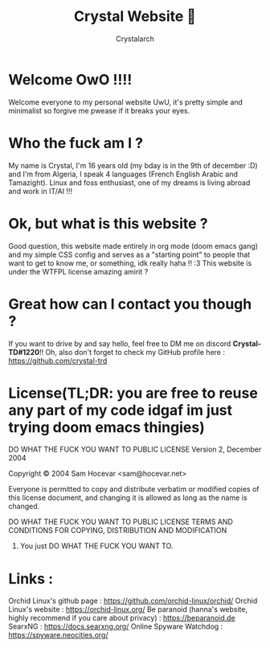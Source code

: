 #+TITLE: Crystal Website 💖
#+AUTHOR: Crystalarch
#+OPTIONS: ^:{}
#+OPTIONS: num:nil
#+HTML_HEAD: <link rel="stylesheet" type="text/css" href="/colors.css">
#+HTML_HEAD: <link rel="stylesheet" type="text/css" href="/style.css">
#+HTML_HEAD: <link rel="icon" type="image/x-icon" href="/favicon.png">
#+OPTIONS: html-style:nil

* Welcome OwO !!!!
Welcome everyone to my personal website UwU, it's pretty simple and minimalist so forgive me pwease if it breaks your eyes.
* Who the fuck am I ?
My name is Crystal, I'm 16 years old (my bday is in the 9th of december :D) and I'm from Algeria, I speak 4 languages (French English Arabic and Tamazight). Linux and foss enthusiast, one of my dreams is living abroad and work in IT/AI !!!
* Ok, but what is this website ?
Good question, this website made entirely in org mode (doom emacs gang) and my simple CSS config and serves as a "starting point" to people that want to get to know me, or something, idk really haha !! :3 This website is under the WTFPL license amazing amirit ?

* Great how can I contact you though ?
If you want to drive by and say hello, feel free to DM me on discord *Crystal-TD#1220*!! Oh, also don't forget to check my GitHub profile here : https://github.com/crystal-trd
* License(TL;DR: you are free to reuse any part of my code idgaf im just trying doom emacs thingies)
           DO WHAT THE FUCK YOU WANT TO PUBLIC LICENSE
                   Version 2, December 2004

Copyright © 2004 Sam Hocevar <sam@hocevar.net>

Everyone is permitted to copy and distribute verbatim or modified
copies of this license document, and changing it is allowed as long
as the name is changed.

           DO WHAT THE FUCK YOU WANT TO PUBLIC LICENSE
  TERMS AND CONDITIONS FOR COPYING, DISTRIBUTION AND MODIFICATION

 0. You just DO WHAT THE FUCK YOU WANT TO.

* Links :
Orchid Linux's github page : https://github.com/orchid-linux/orchid/
Orchid Linux's website : https://orchid-linux.org/
Be paranoid (hanna's website, highly recommend if you care about privacy) : https://beparanoid.de
SearxNG : https://docs.searxng.org/
Online Spyware Watchdog : https://spyware.neocities.org/
